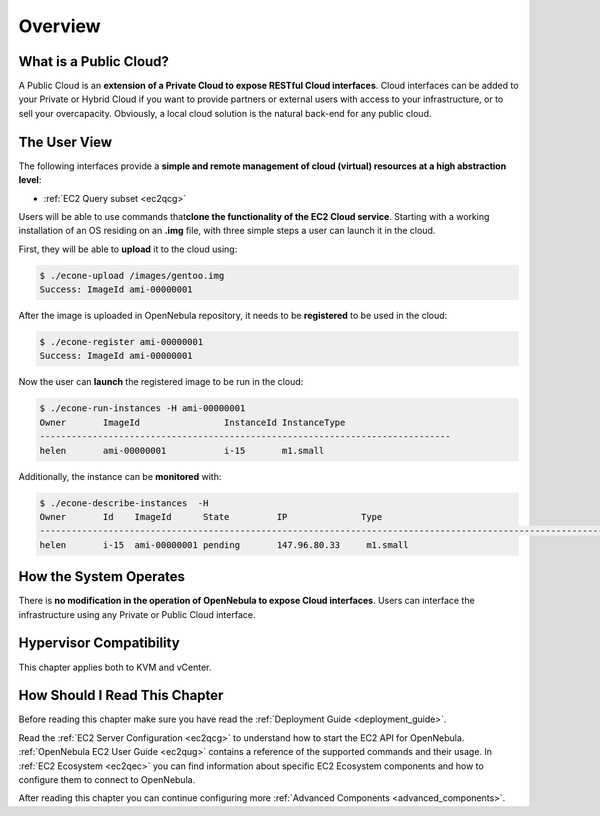 .. _introc:

========================
Overview
========================

.. todo:: outdated guide. review further

What is a Public Cloud?
=======================

|image0|

A Public Cloud is an **extension of a Private Cloud to expose RESTful Cloud interfaces**. Cloud interfaces can be added to your Private or Hybrid Cloud if you want to provide partners or external users with access to your infrastructure, or to sell your overcapacity. Obviously, a local cloud solution is the natural back-end for any public cloud.

The User View
=============

The following interfaces provide a **simple and remote management of cloud (virtual) resources at a high abstraction level**:

-  :ref:`EC2 Query subset <ec2qcg>`

Users will be able to use commands that\ **clone the functionality of the EC2 Cloud service**. Starting with a working installation of an OS residing on an **.img** file, with three simple steps a user can launch it in the cloud.

First, they will be able to **upload** it to the cloud using:

.. code::

    $ ./econe-upload /images/gentoo.img
    Success: ImageId ami-00000001

After the image is uploaded in OpenNebula repository, it needs to be **registered** to be used in the cloud:

.. code::

    $ ./econe-register ami-00000001
    Success: ImageId ami-00000001

Now the user can **launch** the registered image to be run in the cloud:

.. code::

    $ ./econe-run-instances -H ami-00000001
    Owner       ImageId                InstanceId InstanceType
    ------------------------------------------------------------------------------
    helen       ami-00000001           i-15       m1.small

Additionally, the instance can be **monitored** with:

.. code::

    $ ./econe-describe-instances  -H
    Owner       Id    ImageId      State         IP              Type
    ------------------------------------------------------------------------------------------------------------
    helen       i-15  ami-00000001 pending       147.96.80.33     m1.small

How the System Operates
=======================

There is **no modification in the operation of OpenNebula to expose Cloud interfaces**. Users can interface the infrastructure using any Private or Public Cloud interface.

.. |image0| image:: /images/publiccloud.png

Hypervisor Compatibility
================================================================================

This chapter applies both to KVM and vCenter.

How Should I Read This Chapter
================================================================================

Before reading this chapter make sure you have read the :ref:`Deployment Guide <deployment_guide>`.

Read the :ref:`EC2 Server Configuration <ec2qcg>` to understand how to start the EC2 API for OpenNebula. :ref:`OpenNebula EC2 User Guide <ec2qug>` contains a reference of the supported commands and their usage. In :ref:`EC2 Ecosystem <ec2qec>` you can find information about specific EC2 Ecosystem components and how to configure them to connect to OpenNebula.

After reading this chapter you can continue configuring more :ref:`Advanced Components <advanced_components>`.
